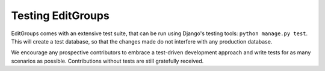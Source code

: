 .. _page-testing:

Testing EditGroups
==================

EditGroups comes with an extensive test suite, that can be run using Django's testing tools: ``python manage.py test``.
This will create a test database, so that the changes made do not interfere with any production database.

We encourage any prospective contributors to embrace a test-driven development approach and write tests for as many
scenarios as possible. Contributions without tests are still gratefully received.

